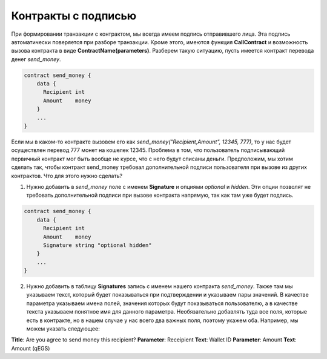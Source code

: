 ################################################################################
Контракты с подписью
################################################################################

При формировании транзакции с контрактом, мы всегда имеем подпись отправившего лица. Эта подпись автоматически поверяется при разборе транзакции. Кроме этого, имеются функция **CallContract** и возможность вызова контракта в виде **ContractName(parameters)**. Разберем такую ситуацию, пусть имеется контракт перевода денег *send_money*.

.. code:: js

  contract send_money {
      data {
        Recipient int
        Amount    money
      }
      ...
  }
  
Если мы в каком-то контракте вызовем его как *send_money("Recipient,Amount", 12345, 777)*, то у нас будет осуществлен перевод 777 монет на кошелек 12345. Проблема в том, что пользователь подписывающий первичный контракт мог быть вообще не курсе, что с него будут списаны деньги. Предположим, мы хотим сделать так, чтобы контракт send_money требовал дополнительной подписи пользователя при вызове из других контрактов. Что для этого нужно сделать?

1. Нужно добавить в *send_money* поле с именем **Signature** и опциями *optional* и *hidden*. Эти опции позволят не требовать дополнительной подписи при вызове контракта напрямую, так как там уже будет подпись.

.. code:: js

  contract send_money {
      data {
        Recipient int
        Amount    money
        Signature string "optional hidden"
      }
      ...
  }
  
2. Нужно добавить в таблицу **Signatures** запись с именем нашего контракта *send_money*. Также там мы указываем текст, который будет показываться при подтверждении и указываем пары значений. В качестве параметра указываем имена полей, значения которыx будут показываться пользователю, а в качестве текста указываем понятное имя для данного параметра. Необязательно добавлять туда все поля, которые есть в контракте, но в нашем случае у нас всего два важных поля, поэтому укажем оба. Например, мы можем указать следующее:

**Title**: Are you agree to send money this recipient?
**Parameter**: Receipient       **Text**: Wallet ID
**Parameter**: Amount           **Text**: Amount (qEGS)




